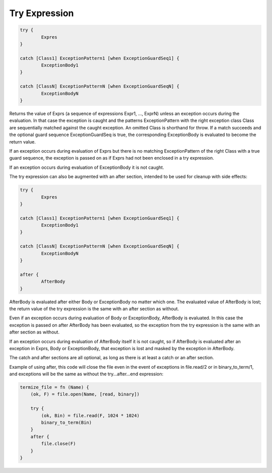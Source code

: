 Try Expression
--------------

.. code-block:: efene

        try {
                Expres
        }

        catch [Class1] ExceptionPattern1 [when ExceptionGuardSeq1] {
                ExceptionBody1
        }

        catch [ClassN] ExceptionPatternN [when ExceptionGuardSeqN] {
                ExceptionBodyN
        }

Returns the value of Exprs (a sequence of expressions Expr1, ..., ExprN) unless
an exception occurs during the evaluation. In that case the exception is caught
and the patterns ExceptionPattern with the right exception class Class are
sequentially matched against the caught exception. An omitted Class is
shorthand for throw. If a match succeeds and the optional guard sequence
ExceptionGuardSeq is true, the corresponding ExceptionBody is evaluated to
become the return value.

If an exception occurs during evaluation of Exprs but there is no matching
ExceptionPattern of the right Class with a true guard sequence, the exception
is passed on as if Exprs had not been enclosed in a try expression.

If an exception occurs during evaluation of ExceptionBody it is not caught.

The try expression can also be augmented with an after section, intended to be
used for cleanup with side effects:

.. code-block:: efene

        try {
                Expres
        }

        catch [Class1] ExceptionPattern1 [when ExceptionGuardSeq1] {
                ExceptionBody1
        }

        catch [ClassN] ExceptionPatternN [when ExceptionGuardSeqN] {
                ExceptionBodyN
        }

        after {
                AfterBody
        }

AfterBody is evaluated after either Body or ExceptionBody no matter which one.
The evaluated value of AfterBody is lost; the return value of the try
expression is the same with an after section as without.

Even if an exception occurs during evaluation of Body or ExceptionBody,
AfterBody is evaluated. In this case the exception is passed on after AfterBody
has been evaluated, so the exception from the try expression is the same with
an after section as without.

If an exception occurs during evaluation of AfterBody itself it is not caught,
so if AfterBody is evaluated after an exception in Exprs, Body or
ExceptionBody, that exception is lost and masked by the exception in AfterBody.

The catch and after sections are all optional, as long as there is at least
a catch or an after section.

Example of using after, this code will close the file even in the event of
exceptions in file.read/2 or in binary_to_term/1, and exceptions will be the
same as without the try...after...end expression:

.. code-block:: efene

        termize_file = fn (Name) {
            (ok, F) = file.open(Name, [read, binary])

            try {
                (ok, Bin) = file.read(F, 1024 * 1024)
                binary_to_term(Bin)
            }
            after {
                file.close(F)
            }
        }

